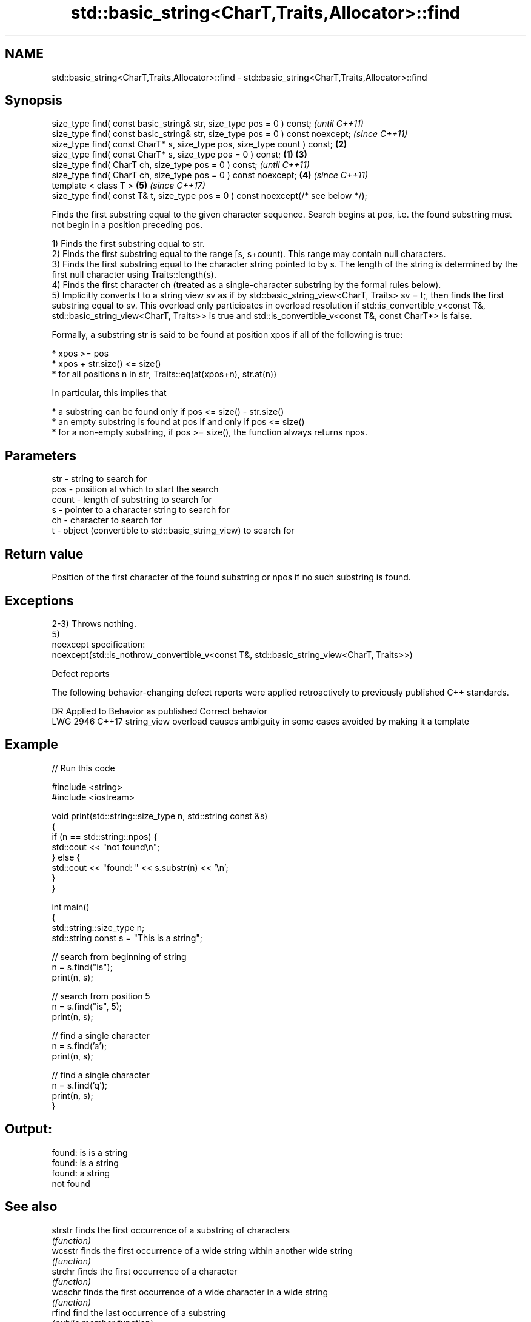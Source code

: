 .TH std::basic_string<CharT,Traits,Allocator>::find 3 "2020.03.24" "http://cppreference.com" "C++ Standard Libary"
.SH NAME
std::basic_string<CharT,Traits,Allocator>::find \- std::basic_string<CharT,Traits,Allocator>::find

.SH Synopsis
   size_type find( const basic_string& str, size_type pos = 0 ) const;                      \fI(until C++11)\fP
   size_type find( const basic_string& str, size_type pos = 0 ) const noexcept;             \fI(since C++11)\fP
   size_type find( const CharT* s, size_type pos, size_type count ) const;              \fB(2)\fP
   size_type find( const CharT* s, size_type pos = 0 ) const;                       \fB(1)\fP \fB(3)\fP
   size_type find( CharT ch, size_type pos = 0 ) const;                                                   \fI(until C++11)\fP
   size_type find( CharT ch, size_type pos = 0 ) const noexcept;                        \fB(4)\fP               \fI(since C++11)\fP
   template < class T >                                                                     \fB(5)\fP           \fI(since C++17)\fP
   size_type find( const T& t, size_type pos = 0 ) const noexcept(/* see below */);

   Finds the first substring equal to the given character sequence. Search begins at pos, i.e. the found substring must not begin in a position preceding pos.

   1) Finds the first substring equal to str.
   2) Finds the first substring equal to the range [s, s+count). This range may contain null characters.
   3) Finds the first substring equal to the character string pointed to by s. The length of the string is determined by the first null character using Traits::length(s).
   4) Finds the first character ch (treated as a single-character substring by the formal rules below).
   5) Implicitly converts t to a string view sv as if by std::basic_string_view<CharT, Traits> sv = t;, then finds the first substring equal to sv. This overload only participates in overload resolution if std::is_convertible_v<const T&, std::basic_string_view<CharT, Traits>> is true and std::is_convertible_v<const T&, const CharT*> is false.

   Formally, a substring str is said to be found at position xpos if all of the following is true:

     * xpos >= pos
     * xpos + str.size() <= size()
     * for all positions n in str, Traits::eq(at(xpos+n), str.at(n))

   In particular, this implies that

     * a substring can be found only if pos <= size() - str.size()
     * an empty substring is found at pos if and only if pos <= size()
     * for a non-empty substring, if pos >= size(), the function always returns npos.

.SH Parameters

   str   - string to search for
   pos   - position at which to start the search
   count - length of substring to search for
   s     - pointer to a character string to search for
   ch    - character to search for
   t     - object (convertible to std::basic_string_view) to search for

.SH Return value

   Position of the first character of the found substring or npos if no such substring is found.

.SH Exceptions

   2-3) Throws nothing.
   5)
   noexcept specification:
   noexcept(std::is_nothrow_convertible_v<const T&, std::basic_string_view<CharT, Traits>>)

  Defect reports

   The following behavior-changing defect reports were applied retroactively to previously published C++ standards.

      DR    Applied to                Behavior as published                       Correct behavior
   LWG 2946 C++17      string_view overload causes ambiguity in some cases avoided by making it a template

.SH Example

   
// Run this code

 #include <string>
 #include <iostream>

 void print(std::string::size_type n, std::string const &s)
 {
     if (n == std::string::npos) {
         std::cout << "not found\\n";
     } else {
         std::cout << "found: " << s.substr(n) << '\\n';
     }
 }

 int main()
 {
     std::string::size_type n;
     std::string const s = "This is a string";

     // search from beginning of string
     n = s.find("is");
     print(n, s);

     // search from position 5
     n = s.find("is", 5);
     print(n, s);

     // find a single character
     n = s.find('a');
     print(n, s);

     // find a single character
     n = s.find('q');
     print(n, s);
 }

.SH Output:

 found: is is a string
 found: is a string
 found: a string
 not found

.SH See also

   strstr            finds the first occurrence of a substring of characters
                     \fI(function)\fP
   wcsstr            finds the first occurrence of a wide string within another wide string
                     \fI(function)\fP
   strchr            finds the first occurrence of a character
                     \fI(function)\fP
   wcschr            finds the first occurrence of a wide character in a wide string
                     \fI(function)\fP
   rfind             find the last occurrence of a substring
                     \fI(public member function)\fP
   find_first_of     find first occurrence of characters
                     \fI(public member function)\fP
   find_first_not_of find first absence of characters
                     \fI(public member function)\fP
   find_last_of      find last occurrence of characters
                     \fI(public member function)\fP
   find_last_not_of  find last absence of characters
                     \fI(public member function)\fP
   search            searches for a range of elements
                     \fI(function template)\fP

